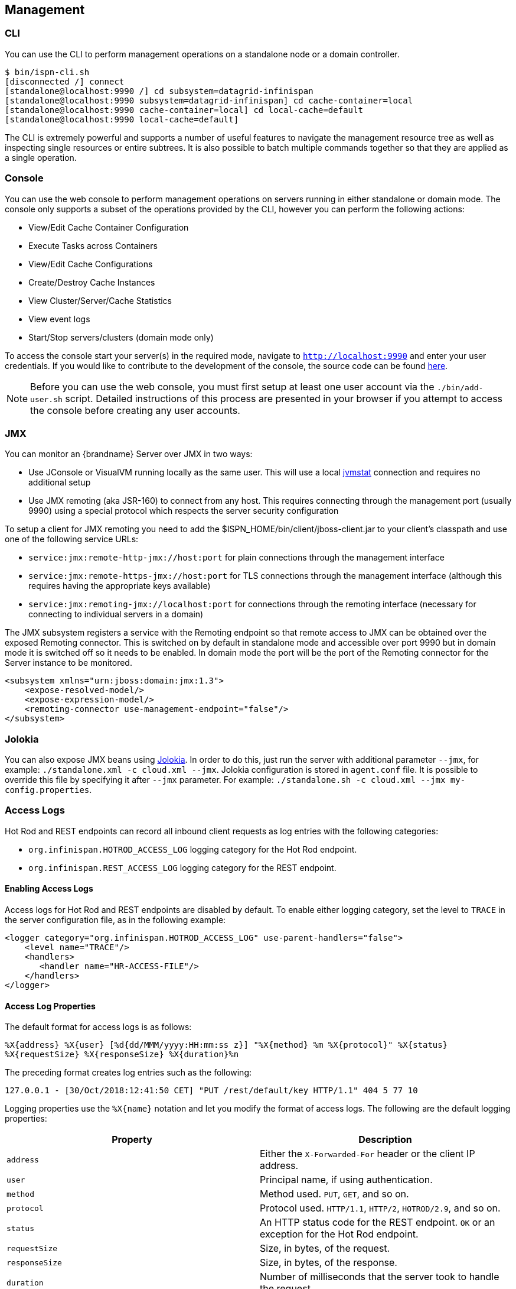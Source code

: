 == Management

=== CLI
You can use the +CLI+ to perform management operations on a standalone node or a domain controller.

ifndef::productized[]
[source,options=nowrap]
----
$ bin/ispn-cli.sh
[disconnected /] connect
[standalone@localhost:9990 /] cd subsystem=datagrid-infinispan
[standalone@localhost:9990 subsystem=datagrid-infinispan] cd cache-container=local
[standalone@localhost:9990 cache-container=local] cd local-cache=default
[standalone@localhost:9990 local-cache=default]
----
endif::productized[]

ifdef::productized[]
[source,options=nowrap]
----
$ RHDG_HOME/bin/cli.sh
[disconnected /] connect
[standalone@localhost:9990 /] cd subsystem=datagrid-infinispan
[standalone@localhost:9990 subsystem=datagrid-infinispan] cd cache-container=local
[standalone@localhost:9990 cache-container=local] cd local-cache=default
[standalone@localhost:9990 local-cache=default]
----
endif::productized[]

The +CLI+ is extremely powerful and supports a number of useful features to navigate the management resource tree
as well as inspecting single resources or entire subtrees. It is also possible to batch multiple commands together so that
they are applied as a single operation.

=== Console
You can use the web console to perform management operations on servers running in either standalone or domain mode.
The console only supports a subset of the operations provided by the CLI, however you can perform the following
actions:

* View/Edit Cache Container Configuration
* Execute Tasks across Containers
* View/Edit Cache Configurations
* Create/Destroy Cache Instances
* View Cluster/Server/Cache Statistics
* View event logs
* Start/Stop servers/clusters (domain mode only)

To access the console start your server(s) in the required mode, navigate to `http://localhost:9990` and enter your user credentials.
If you would like to contribute to the development of the console, the source code can be found
link:https://github.com/infinispan/infinispan-management-console[here].

NOTE: Before you can use the web console, you must first setup at least one user account via the `./bin/add-user.sh` script.
Detailed instructions of this process are presented in your browser if you attempt to access the console before creating any user accounts.

=== JMX

You can monitor an {brandname} Server over JMX in two ways:

* Use JConsole or VisualVM running locally as the same user. This will use a local link:http://www.oracle.com/technetwork/java/jvmstat-142257.html[jvmstat] connection and requires no additional setup
* Use JMX remoting (aka JSR-160) to connect from any host. This requires connecting through the management port (usually 9990) using a special protocol which respects the server security configuration

To setup a client for JMX remoting you need to add the +$ISPN_HOME/bin/client/jboss-client.jar+ to your client's classpath and use one of the following service URLs:

* `service:jmx:remote-http-jmx://host:port` for plain connections through the management interface
* `service:jmx:remote-https-jmx://host:port` for TLS connections through the management interface (although this requires having the appropriate keys available)
* `service:jmx:remoting-jmx://localhost:port` for connections through the remoting interface (necessary for connecting to individual servers in a domain)

The JMX subsystem registers a service with the Remoting endpoint so that remote access to JMX can be obtained over the exposed Remoting connector.
This is switched on by default in standalone mode and accessible over port 9990 but in domain mode it is switched off so it needs to be enabled.
In domain mode the port will be the port of the Remoting connector for the Server instance to be monitored.

[source,xml]
----

<subsystem xmlns="urn:jboss:domain:jmx:1.3">
    <expose-resolved-model/>
    <expose-expression-model/>
    <remoting-connector use-management-endpoint="false"/>
</subsystem>

----

=== Jolokia

You can also expose JMX beans using link:https://jolokia.org/[Jolokia]. In order to do this, just run the server with
additional parameter `--jmx`, for example: `./standalone.xml -c cloud.xml --jmx`. Jolokia configuration is stored in
`agent.conf` file. It is possible to override this file by specifying it after `--jmx` parameter. For example:
`./standalone.sh -c cloud.xml --jmx my-config.properties`.

[[server_access_logs]]
=== Access Logs
Hot Rod and REST endpoints can record all inbound client requests as log entries with the following categories:

* `org.infinispan.HOTROD_ACCESS_LOG` logging category for the Hot Rod endpoint.
* `org.infinispan.REST_ACCESS_LOG` logging category for the REST endpoint.

[[server_access_logs_enable]]
==== Enabling Access Logs
Access logs for Hot Rod and REST endpoints are disabled by default. To enable
either logging category, set the level to `TRACE` in the server configuration file, as in the following example:

[source,xml,options=nowrap]
----
<logger category="org.infinispan.HOTROD_ACCESS_LOG" use-parent-handlers="false">
    <level name="TRACE"/>
    <handlers>
       <handler name="HR-ACCESS-FILE"/>
    </handlers>
</logger>
----

[[server_access_logs_properties]]
==== Access Log Properties
The default format for access logs is as follows:

`%X{address} %X{user} [%d{dd/MMM/yyyy:HH:mm:ss z}] &quot;%X{method} %m %X{protocol}&quot; %X{status} %X{requestSize} %X{responseSize} %X{duration}%n`

The preceding format creates log entries such as the following:

`127.0.0.1 - [30/Oct/2018:12:41:50 CET] "PUT /rest/default/key HTTP/1.1" 404 5 77 10`

Logging properties use the `%X{name}` notation and let you modify the format of access logs. The following are the default logging properties:

[%header,cols=2*]
|===
| Property
| Description

| `address`
| Either the `X-Forwarded-For` header or the client IP address.

| `user`
| Principal name, if using authentication.

| `method`
| Method used. `PUT`, `GET`, and so on.

| `protocol`
| Protocol used. `HTTP/1.1`, `HTTP/2`, `HOTROD/2.9`, and so on.

| `status`
| An HTTP status code for the REST endpoint. `OK` or an exception for the Hot Rod endpoint.

| `requestSize`
| Size, in bytes, of the request.

| `responseSize`
| Size, in bytes, of the response.

| `duration`
| Number of milliseconds that the server took to handle the request.
|===

[TIP]
====
Use the header name prefixed with `h:` to log headers that were included in requests; for example, `%X{h:User-Agent}`.
====
